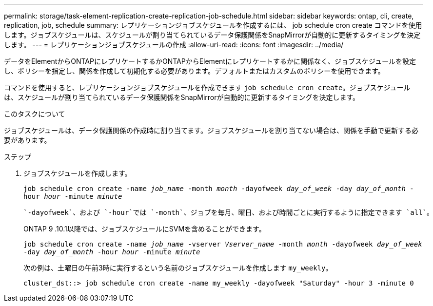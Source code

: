 ---
permalink: storage/task-element-replication-create-replication-job-schedule.html 
sidebar: sidebar 
keywords: ontap, cli, create, replication, job, schedule 
summary: レプリケーションジョブスケジュールを作成するには、 job schedule cron create コマンドを使用します。ジョブスケジュールは、スケジュールが割り当てられているデータ保護関係をSnapMirrorが自動的に更新するタイミングを決定します。 
---
= レプリケーションジョブスケジュールの作成
:allow-uri-read: 
:icons: font
:imagesdir: ../media/


[role="lead"]
データをElementからONTAPにレプリケートするかONTAPからElementにレプリケートするかに関係なく、ジョブスケジュールを設定し、ポリシーを指定し、関係を作成して初期化する必要があります。デフォルトまたはカスタムのポリシーを使用できます。

コマンドを使用すると、レプリケーションジョブスケジュールを作成できます `job schedule cron create`。ジョブスケジュールは、スケジュールが割り当てられているデータ保護関係をSnapMirrorが自動的に更新するタイミングを決定します。

.このタスクについて
ジョブスケジュールは、データ保護関係の作成時に割り当てます。ジョブスケジュールを割り当てない場合は、関係を手動で更新する必要があります。

.ステップ
. ジョブスケジュールを作成します。
+
`job schedule cron create -name _job_name_ -month _month_ -dayofweek _day_of_week_ -day _day_of_month_ -hour _hour_ -minute _minute_`

+
 `-dayofweek`、および `-hour`では `-month`、ジョブを毎月、曜日、および時間ごとに実行するように指定できます `all`。

+
ONTAP 9 .10.1以降では、ジョブスケジュールにSVMを含めることができます。

+
`job schedule cron create -name _job_name_ -vserver _Vserver_name_ -month _month_ -dayofweek _day_of_week_ -day _day_of_month_ -hour _hour_ -minute _minute_`

+
次の例は、土曜日の午前3時に実行するという名前のジョブスケジュールを作成します `my_weekly`。

+
[listing]
----
cluster_dst::> job schedule cron create -name my_weekly -dayofweek "Saturday" -hour 3 -minute 0
----

